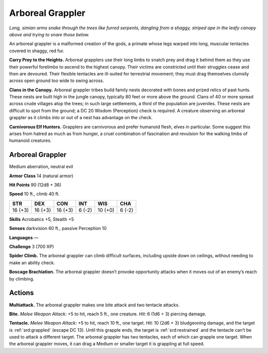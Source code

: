 
.. _tob:arboreal-grappler:

Arboreal Grappler
-----------------

*Long, simian arms snake through the trees like furred serpents,
dangling from a shaggy, striped ape in the leafy canopy above and
trying to snare those below.*

An arboreal grappler is a malformed creation of the gods,
a primate whose legs warped into long, muscular tentacles
covered in shaggy, red fur.

**Carry Prey to the Heights.** Arboreal grapplers use their
long limbs to snatch prey and drag it behind them as they use
their powerful forelimbs to ascend to the highest canopy. Their
victims are constricted until their struggles cease and then are
devoured. Their flexible tentacles are ill-suited for terrestrial
movement; they must drag themselves clumsily across open
ground too wide to swing across.

**Clans in the Canopy.** Arboreal grappler tribes build family
nests decorated with bones and prized relics of past hunts. These
nests are built high in the jungle canopy, typically 80 feet or
more above the ground. Clans of 40 or more spread across crude
villages atop the trees; in such large settlements, a third of
the population are juveniles. These nests are difficult to
spot from the ground; a DC 20 Wisdom (Perception)
check is required. A creature observing an arboreal
grappler as it climbs into or out of a nest has
advantage on the check.

**Carnivorous Elf Hunters.** Grapplers
are carnivorous and prefer humanoid flesh,
elves in particular. Some suggest this arises
from hatred as much as from hunger, a cruel
combination of fascination and revulsion for
the walking limbs of humanoid creatures.

Arboreal Grappler
~~~~~~~~~~~~~~~~~

Medium aberration, neutral evil

**Armor Class** 14 (natural armor)

**Hit Points** 90 (12d8 + 36)

**Speed** 10 ft., climb 40 ft.

+-----------+-----------+-----------+-----------+-----------+-----------+
| STR       | DEX       | CON       | INT       | WIS       | CHA       |
+===========+===========+===========+===========+===========+===========+
| 16 (+3)   | 16 (+3)   | 16 (+3)   | 6 (-2)    | 10 (+0)   | 6 (-2)    |
+-----------+-----------+-----------+-----------+-----------+-----------+

**Skills** Acrobatics +5, Stealth +5

**Senses** darkvision 60 ft., passive Perception 10

**Languages** —

**Challenge** 3 (700 XP)

**Spider Climb.** The arboreal grappler can climb
difficult surfaces, including upside down on
ceilings, without needing to make an ability check.

**Boscage Brachiation.** The arboreal grappler doesn’t
provoke opportunity attacks when it moves out of an
enemy’s reach by climbing.

Actions
~~~~~~~

**Multiattack.** The arboreal grappler makes one bite attack and
two tentacle attacks.

**Bite.** *Melee Weapon Attack:* +5 to hit, reach 5 ft., one creature.
*Hit:* 6 (1d6 + 3) piercing damage.

**Tentacle.** *Melee Weapon Attack:* +5 to hit, reach 10 ft., one
target. *Hit:* 10 (2d6 + 3) bludgeoning damage, and the target
is :ref:`srd:grappled` (escape DC 13). Until this grapple ends, the
target is :ref:`srd:restrained` and the tentacle can’t be used to attack a
different target. The arboreal grappler has two tentacles, each
of which can grapple one target. When the arboreal grappler
moves, it can drag a Medium or smaller target it is grappling
at full speed.
